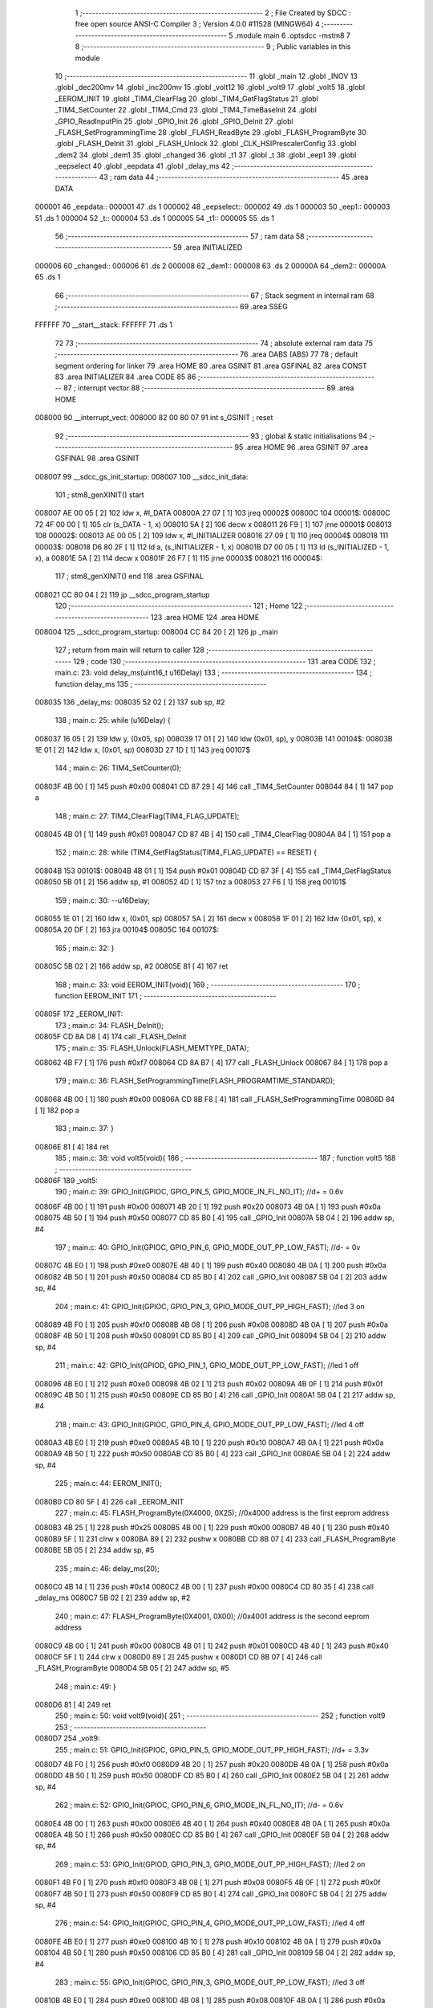                                       1 ;--------------------------------------------------------
                                      2 ; File Created by SDCC : free open source ANSI-C Compiler
                                      3 ; Version 4.0.0 #11528 (MINGW64)
                                      4 ;--------------------------------------------------------
                                      5 	.module main
                                      6 	.optsdcc -mstm8
                                      7 	
                                      8 ;--------------------------------------------------------
                                      9 ; Public variables in this module
                                     10 ;--------------------------------------------------------
                                     11 	.globl _main
                                     12 	.globl _INOV
                                     13 	.globl _dec200mv
                                     14 	.globl _inc200mv
                                     15 	.globl _volt12
                                     16 	.globl _volt9
                                     17 	.globl _volt5
                                     18 	.globl _EEROM_INIT
                                     19 	.globl _TIM4_ClearFlag
                                     20 	.globl _TIM4_GetFlagStatus
                                     21 	.globl _TIM4_SetCounter
                                     22 	.globl _TIM4_Cmd
                                     23 	.globl _TIM4_TimeBaseInit
                                     24 	.globl _GPIO_ReadInputPin
                                     25 	.globl _GPIO_Init
                                     26 	.globl _GPIO_DeInit
                                     27 	.globl _FLASH_SetProgrammingTime
                                     28 	.globl _FLASH_ReadByte
                                     29 	.globl _FLASH_ProgramByte
                                     30 	.globl _FLASH_DeInit
                                     31 	.globl _FLASH_Unlock
                                     32 	.globl _CLK_HSIPrescalerConfig
                                     33 	.globl _dem2
                                     34 	.globl _dem1
                                     35 	.globl _changed
                                     36 	.globl _t1
                                     37 	.globl _t
                                     38 	.globl _eep1
                                     39 	.globl _eepselect
                                     40 	.globl _eepdata
                                     41 	.globl _delay_ms
                                     42 ;--------------------------------------------------------
                                     43 ; ram data
                                     44 ;--------------------------------------------------------
                                     45 	.area DATA
      000001                         46 _eepdata::
      000001                         47 	.ds 1
      000002                         48 _eepselect::
      000002                         49 	.ds 1
      000003                         50 _eep1::
      000003                         51 	.ds 1
      000004                         52 _t::
      000004                         53 	.ds 1
      000005                         54 _t1::
      000005                         55 	.ds 1
                                     56 ;--------------------------------------------------------
                                     57 ; ram data
                                     58 ;--------------------------------------------------------
                                     59 	.area INITIALIZED
      000006                         60 _changed::
      000006                         61 	.ds 2
      000008                         62 _dem1::
      000008                         63 	.ds 2
      00000A                         64 _dem2::
      00000A                         65 	.ds 1
                                     66 ;--------------------------------------------------------
                                     67 ; Stack segment in internal ram 
                                     68 ;--------------------------------------------------------
                                     69 	.area	SSEG
      FFFFFF                         70 __start__stack:
      FFFFFF                         71 	.ds	1
                                     72 
                                     73 ;--------------------------------------------------------
                                     74 ; absolute external ram data
                                     75 ;--------------------------------------------------------
                                     76 	.area DABS (ABS)
                                     77 
                                     78 ; default segment ordering for linker
                                     79 	.area HOME
                                     80 	.area GSINIT
                                     81 	.area GSFINAL
                                     82 	.area CONST
                                     83 	.area INITIALIZER
                                     84 	.area CODE
                                     85 
                                     86 ;--------------------------------------------------------
                                     87 ; interrupt vector 
                                     88 ;--------------------------------------------------------
                                     89 	.area HOME
      008000                         90 __interrupt_vect:
      008000 82 00 80 07             91 	int s_GSINIT ; reset
                                     92 ;--------------------------------------------------------
                                     93 ; global & static initialisations
                                     94 ;--------------------------------------------------------
                                     95 	.area HOME
                                     96 	.area GSINIT
                                     97 	.area GSFINAL
                                     98 	.area GSINIT
      008007                         99 __sdcc_gs_init_startup:
      008007                        100 __sdcc_init_data:
                                    101 ; stm8_genXINIT() start
      008007 AE 00 05         [ 2]  102 	ldw x, #l_DATA
      00800A 27 07            [ 1]  103 	jreq	00002$
      00800C                        104 00001$:
      00800C 72 4F 00 00      [ 1]  105 	clr (s_DATA - 1, x)
      008010 5A               [ 2]  106 	decw x
      008011 26 F9            [ 1]  107 	jrne	00001$
      008013                        108 00002$:
      008013 AE 00 05         [ 2]  109 	ldw	x, #l_INITIALIZER
      008016 27 09            [ 1]  110 	jreq	00004$
      008018                        111 00003$:
      008018 D6 80 2F         [ 1]  112 	ld	a, (s_INITIALIZER - 1, x)
      00801B D7 00 05         [ 1]  113 	ld	(s_INITIALIZED - 1, x), a
      00801E 5A               [ 2]  114 	decw	x
      00801F 26 F7            [ 1]  115 	jrne	00003$
      008021                        116 00004$:
                                    117 ; stm8_genXINIT() end
                                    118 	.area GSFINAL
      008021 CC 80 04         [ 2]  119 	jp	__sdcc_program_startup
                                    120 ;--------------------------------------------------------
                                    121 ; Home
                                    122 ;--------------------------------------------------------
                                    123 	.area HOME
                                    124 	.area HOME
      008004                        125 __sdcc_program_startup:
      008004 CC 84 20         [ 2]  126 	jp	_main
                                    127 ;	return from main will return to caller
                                    128 ;--------------------------------------------------------
                                    129 ; code
                                    130 ;--------------------------------------------------------
                                    131 	.area CODE
                                    132 ;	main.c: 23: void delay_ms(uint16_t u16Delay)
                                    133 ;	-----------------------------------------
                                    134 ;	 function delay_ms
                                    135 ;	-----------------------------------------
      008035                        136 _delay_ms:
      008035 52 02            [ 2]  137 	sub	sp, #2
                                    138 ;	main.c: 25: while (u16Delay) {
      008037 16 05            [ 2]  139 	ldw	y, (0x05, sp)
      008039 17 01            [ 2]  140 	ldw	(0x01, sp), y
      00803B                        141 00104$:
      00803B 1E 01            [ 2]  142 	ldw	x, (0x01, sp)
      00803D 27 1D            [ 1]  143 	jreq	00107$
                                    144 ;	main.c: 26: TIM4_SetCounter(0);
      00803F 4B 00            [ 1]  145 	push	#0x00
      008041 CD 87 29         [ 4]  146 	call	_TIM4_SetCounter
      008044 84               [ 1]  147 	pop	a
                                    148 ;	main.c: 27: TIM4_ClearFlag(TIM4_FLAG_UPDATE);
      008045 4B 01            [ 1]  149 	push	#0x01
      008047 CD 87 4B         [ 4]  150 	call	_TIM4_ClearFlag
      00804A 84               [ 1]  151 	pop	a
                                    152 ;	main.c: 28: while (TIM4_GetFlagStatus(TIM4_FLAG_UPDATE) == RESET) {
      00804B                        153 00101$:
      00804B 4B 01            [ 1]  154 	push	#0x01
      00804D CD 87 3F         [ 4]  155 	call	_TIM4_GetFlagStatus
      008050 5B 01            [ 2]  156 	addw	sp, #1
      008052 4D               [ 1]  157 	tnz	a
      008053 27 F6            [ 1]  158 	jreq	00101$
                                    159 ;	main.c: 30: --u16Delay;
      008055 1E 01            [ 2]  160 	ldw	x, (0x01, sp)
      008057 5A               [ 2]  161 	decw	x
      008058 1F 01            [ 2]  162 	ldw	(0x01, sp), x
      00805A 20 DF            [ 2]  163 	jra	00104$
      00805C                        164 00107$:
                                    165 ;	main.c: 32: }
      00805C 5B 02            [ 2]  166 	addw	sp, #2
      00805E 81               [ 4]  167 	ret
                                    168 ;	main.c: 33: void EEROM_INIT(void){
                                    169 ;	-----------------------------------------
                                    170 ;	 function EEROM_INIT
                                    171 ;	-----------------------------------------
      00805F                        172 _EEROM_INIT:
                                    173 ;	main.c: 34: FLASH_DeInit();
      00805F CD 8A D8         [ 4]  174 	call	_FLASH_DeInit
                                    175 ;	main.c: 35: FLASH_Unlock(FLASH_MEMTYPE_DATA);
      008062 4B F7            [ 1]  176 	push	#0xf7
      008064 CD 8A B7         [ 4]  177 	call	_FLASH_Unlock
      008067 84               [ 1]  178 	pop	a
                                    179 ;	main.c: 36: FLASH_SetProgrammingTime(FLASH_PROGRAMTIME_STANDARD);
      008068 4B 00            [ 1]  180 	push	#0x00
      00806A CD 8B F8         [ 4]  181 	call	_FLASH_SetProgrammingTime
      00806D 84               [ 1]  182 	pop	a
                                    183 ;	main.c: 37: }
      00806E 81               [ 4]  184 	ret
                                    185 ;	main.c: 38: void volt5(void){
                                    186 ;	-----------------------------------------
                                    187 ;	 function volt5
                                    188 ;	-----------------------------------------
      00806F                        189 _volt5:
                                    190 ;	main.c: 39: GPIO_Init(GPIOC, GPIO_PIN_5, GPIO_MODE_IN_FL_NO_IT);	//d+ = 0.6v
      00806F 4B 00            [ 1]  191 	push	#0x00
      008071 4B 20            [ 1]  192 	push	#0x20
      008073 4B 0A            [ 1]  193 	push	#0x0a
      008075 4B 50            [ 1]  194 	push	#0x50
      008077 CD 85 B0         [ 4]  195 	call	_GPIO_Init
      00807A 5B 04            [ 2]  196 	addw	sp, #4
                                    197 ;	main.c: 40: GPIO_Init(GPIOC, GPIO_PIN_6, GPIO_MODE_OUT_PP_LOW_FAST);	//d- = 0v
      00807C 4B E0            [ 1]  198 	push	#0xe0
      00807E 4B 40            [ 1]  199 	push	#0x40
      008080 4B 0A            [ 1]  200 	push	#0x0a
      008082 4B 50            [ 1]  201 	push	#0x50
      008084 CD 85 B0         [ 4]  202 	call	_GPIO_Init
      008087 5B 04            [ 2]  203 	addw	sp, #4
                                    204 ;	main.c: 41: GPIO_Init(GPIOC, GPIO_PIN_3, GPIO_MODE_OUT_PP_HIGH_FAST);	//led 3 on
      008089 4B F0            [ 1]  205 	push	#0xf0
      00808B 4B 08            [ 1]  206 	push	#0x08
      00808D 4B 0A            [ 1]  207 	push	#0x0a
      00808F 4B 50            [ 1]  208 	push	#0x50
      008091 CD 85 B0         [ 4]  209 	call	_GPIO_Init
      008094 5B 04            [ 2]  210 	addw	sp, #4
                                    211 ;	main.c: 42: GPIO_Init(GPIOD, GPIO_PIN_1, GPIO_MODE_OUT_PP_LOW_FAST);	//led 1 off
      008096 4B E0            [ 1]  212 	push	#0xe0
      008098 4B 02            [ 1]  213 	push	#0x02
      00809A 4B 0F            [ 1]  214 	push	#0x0f
      00809C 4B 50            [ 1]  215 	push	#0x50
      00809E CD 85 B0         [ 4]  216 	call	_GPIO_Init
      0080A1 5B 04            [ 2]  217 	addw	sp, #4
                                    218 ;	main.c: 43: GPIO_Init(GPIOC, GPIO_PIN_4, GPIO_MODE_OUT_PP_LOW_FAST);	//led 4 off
      0080A3 4B E0            [ 1]  219 	push	#0xe0
      0080A5 4B 10            [ 1]  220 	push	#0x10
      0080A7 4B 0A            [ 1]  221 	push	#0x0a
      0080A9 4B 50            [ 1]  222 	push	#0x50
      0080AB CD 85 B0         [ 4]  223 	call	_GPIO_Init
      0080AE 5B 04            [ 2]  224 	addw	sp, #4
                                    225 ;	main.c: 44: EEROM_INIT();
      0080B0 CD 80 5F         [ 4]  226 	call	_EEROM_INIT
                                    227 ;	main.c: 45: FLASH_ProgramByte(0X4000, 0X25);		//0x4000 address is the first eeprom address
      0080B3 4B 25            [ 1]  228 	push	#0x25
      0080B5 4B 00            [ 1]  229 	push	#0x00
      0080B7 4B 40            [ 1]  230 	push	#0x40
      0080B9 5F               [ 1]  231 	clrw	x
      0080BA 89               [ 2]  232 	pushw	x
      0080BB CD 8B 07         [ 4]  233 	call	_FLASH_ProgramByte
      0080BE 5B 05            [ 2]  234 	addw	sp, #5
                                    235 ;	main.c: 46: delay_ms(20);
      0080C0 4B 14            [ 1]  236 	push	#0x14
      0080C2 4B 00            [ 1]  237 	push	#0x00
      0080C4 CD 80 35         [ 4]  238 	call	_delay_ms
      0080C7 5B 02            [ 2]  239 	addw	sp, #2
                                    240 ;	main.c: 47: FLASH_ProgramByte(0X4001, 0X00);		//0x4001 address is the second eeprom address
      0080C9 4B 00            [ 1]  241 	push	#0x00
      0080CB 4B 01            [ 1]  242 	push	#0x01
      0080CD 4B 40            [ 1]  243 	push	#0x40
      0080CF 5F               [ 1]  244 	clrw	x
      0080D0 89               [ 2]  245 	pushw	x
      0080D1 CD 8B 07         [ 4]  246 	call	_FLASH_ProgramByte
      0080D4 5B 05            [ 2]  247 	addw	sp, #5
                                    248 ;	main.c: 49: }
      0080D6 81               [ 4]  249 	ret
                                    250 ;	main.c: 50: void volt9(void){
                                    251 ;	-----------------------------------------
                                    252 ;	 function volt9
                                    253 ;	-----------------------------------------
      0080D7                        254 _volt9:
                                    255 ;	main.c: 51: GPIO_Init(GPIOC, GPIO_PIN_5, GPIO_MODE_OUT_PP_HIGH_FAST);	//d+ = 3.3v
      0080D7 4B F0            [ 1]  256 	push	#0xf0
      0080D9 4B 20            [ 1]  257 	push	#0x20
      0080DB 4B 0A            [ 1]  258 	push	#0x0a
      0080DD 4B 50            [ 1]  259 	push	#0x50
      0080DF CD 85 B0         [ 4]  260 	call	_GPIO_Init
      0080E2 5B 04            [ 2]  261 	addw	sp, #4
                                    262 ;	main.c: 52: GPIO_Init(GPIOC, GPIO_PIN_6, GPIO_MODE_IN_FL_NO_IT);	//d- = 0.6v
      0080E4 4B 00            [ 1]  263 	push	#0x00
      0080E6 4B 40            [ 1]  264 	push	#0x40
      0080E8 4B 0A            [ 1]  265 	push	#0x0a
      0080EA 4B 50            [ 1]  266 	push	#0x50
      0080EC CD 85 B0         [ 4]  267 	call	_GPIO_Init
      0080EF 5B 04            [ 2]  268 	addw	sp, #4
                                    269 ;	main.c: 53: GPIO_Init(GPIOD, GPIO_PIN_3, GPIO_MODE_OUT_PP_HIGH_FAST);	//led 2 on
      0080F1 4B F0            [ 1]  270 	push	#0xf0
      0080F3 4B 08            [ 1]  271 	push	#0x08
      0080F5 4B 0F            [ 1]  272 	push	#0x0f
      0080F7 4B 50            [ 1]  273 	push	#0x50
      0080F9 CD 85 B0         [ 4]  274 	call	_GPIO_Init
      0080FC 5B 04            [ 2]  275 	addw	sp, #4
                                    276 ;	main.c: 54: GPIO_Init(GPIOC, GPIO_PIN_4, GPIO_MODE_OUT_PP_LOW_FAST);	//led 4 off
      0080FE 4B E0            [ 1]  277 	push	#0xe0
      008100 4B 10            [ 1]  278 	push	#0x10
      008102 4B 0A            [ 1]  279 	push	#0x0a
      008104 4B 50            [ 1]  280 	push	#0x50
      008106 CD 85 B0         [ 4]  281 	call	_GPIO_Init
      008109 5B 04            [ 2]  282 	addw	sp, #4
                                    283 ;	main.c: 55: GPIO_Init(GPIOC, GPIO_PIN_3, GPIO_MODE_OUT_PP_LOW_FAST);	//led 3 off
      00810B 4B E0            [ 1]  284 	push	#0xe0
      00810D 4B 08            [ 1]  285 	push	#0x08
      00810F 4B 0A            [ 1]  286 	push	#0x0a
      008111 4B 50            [ 1]  287 	push	#0x50
      008113 CD 85 B0         [ 4]  288 	call	_GPIO_Init
      008116 5B 04            [ 2]  289 	addw	sp, #4
                                    290 ;	main.c: 56: EEROM_INIT();
      008118 CD 80 5F         [ 4]  291 	call	_EEROM_INIT
                                    292 ;	main.c: 57: FLASH_ProgramByte(0X4000, 0X45);		//0x4000 address is the first eeprom address
      00811B 4B 45            [ 1]  293 	push	#0x45
      00811D 4B 00            [ 1]  294 	push	#0x00
      00811F 4B 40            [ 1]  295 	push	#0x40
      008121 5F               [ 1]  296 	clrw	x
      008122 89               [ 2]  297 	pushw	x
      008123 CD 8B 07         [ 4]  298 	call	_FLASH_ProgramByte
      008126 5B 05            [ 2]  299 	addw	sp, #5
                                    300 ;	main.c: 58: delay_ms(20);
      008128 4B 14            [ 1]  301 	push	#0x14
      00812A 4B 00            [ 1]  302 	push	#0x00
      00812C CD 80 35         [ 4]  303 	call	_delay_ms
      00812F 5B 02            [ 2]  304 	addw	sp, #2
                                    305 ;	main.c: 59: FLASH_ProgramByte(0X4001, 0X00);		//0x4000 address is the first eeprom address
      008131 4B 00            [ 1]  306 	push	#0x00
      008133 4B 01            [ 1]  307 	push	#0x01
      008135 4B 40            [ 1]  308 	push	#0x40
      008137 5F               [ 1]  309 	clrw	x
      008138 89               [ 2]  310 	pushw	x
      008139 CD 8B 07         [ 4]  311 	call	_FLASH_ProgramByte
      00813C 5B 05            [ 2]  312 	addw	sp, #5
                                    313 ;	main.c: 61: }
      00813E 81               [ 4]  314 	ret
                                    315 ;	main.c: 62: void volt12(void){
                                    316 ;	-----------------------------------------
                                    317 ;	 function volt12
                                    318 ;	-----------------------------------------
      00813F                        319 _volt12:
                                    320 ;	main.c: 63: GPIO_Init(GPIOC, GPIO_PIN_5, GPIO_MODE_IN_FL_NO_IT);	//d+ = 0.6v
      00813F 4B 00            [ 1]  321 	push	#0x00
      008141 4B 20            [ 1]  322 	push	#0x20
      008143 4B 0A            [ 1]  323 	push	#0x0a
      008145 4B 50            [ 1]  324 	push	#0x50
      008147 CD 85 B0         [ 4]  325 	call	_GPIO_Init
      00814A 5B 04            [ 2]  326 	addw	sp, #4
                                    327 ;	main.c: 64: GPIO_Init(GPIOC, GPIO_PIN_6, GPIO_MODE_IN_FL_NO_IT);	//d- = 0.6v
      00814C 4B 00            [ 1]  328 	push	#0x00
      00814E 4B 40            [ 1]  329 	push	#0x40
      008150 4B 0A            [ 1]  330 	push	#0x0a
      008152 4B 50            [ 1]  331 	push	#0x50
      008154 CD 85 B0         [ 4]  332 	call	_GPIO_Init
      008157 5B 04            [ 2]  333 	addw	sp, #4
                                    334 ;	main.c: 65: GPIO_Init(GPIOD, GPIO_PIN_1, GPIO_MODE_OUT_PP_HIGH_FAST);	//led 1 on
      008159 4B F0            [ 1]  335 	push	#0xf0
      00815B 4B 02            [ 1]  336 	push	#0x02
      00815D 4B 0F            [ 1]  337 	push	#0x0f
      00815F 4B 50            [ 1]  338 	push	#0x50
      008161 CD 85 B0         [ 4]  339 	call	_GPIO_Init
      008164 5B 04            [ 2]  340 	addw	sp, #4
                                    341 ;	main.c: 66: GPIO_Init(GPIOD, GPIO_PIN_3, GPIO_MODE_OUT_PP_LOW_FAST);	//led 2 off
      008166 4B E0            [ 1]  342 	push	#0xe0
      008168 4B 08            [ 1]  343 	push	#0x08
      00816A 4B 0F            [ 1]  344 	push	#0x0f
      00816C 4B 50            [ 1]  345 	push	#0x50
      00816E CD 85 B0         [ 4]  346 	call	_GPIO_Init
      008171 5B 04            [ 2]  347 	addw	sp, #4
                                    348 ;	main.c: 67: EEROM_INIT();
      008173 CD 80 5F         [ 4]  349 	call	_EEROM_INIT
                                    350 ;	main.c: 68: FLASH_ProgramByte(0X4000, 0X60);		//0x4000 address is the first eeprom address
      008176 4B 60            [ 1]  351 	push	#0x60
      008178 4B 00            [ 1]  352 	push	#0x00
      00817A 4B 40            [ 1]  353 	push	#0x40
      00817C 5F               [ 1]  354 	clrw	x
      00817D 89               [ 2]  355 	pushw	x
      00817E CD 8B 07         [ 4]  356 	call	_FLASH_ProgramByte
      008181 5B 05            [ 2]  357 	addw	sp, #5
                                    358 ;	main.c: 69: delay_ms(20);
      008183 4B 14            [ 1]  359 	push	#0x14
      008185 4B 00            [ 1]  360 	push	#0x00
      008187 CD 80 35         [ 4]  361 	call	_delay_ms
      00818A 5B 02            [ 2]  362 	addw	sp, #2
                                    363 ;	main.c: 70: FLASH_ProgramByte(0X4001, 0X00);
      00818C 4B 00            [ 1]  364 	push	#0x00
      00818E 4B 01            [ 1]  365 	push	#0x01
      008190 4B 40            [ 1]  366 	push	#0x40
      008192 5F               [ 1]  367 	clrw	x
      008193 89               [ 2]  368 	pushw	x
      008194 CD 8B 07         [ 4]  369 	call	_FLASH_ProgramByte
      008197 5B 05            [ 2]  370 	addw	sp, #5
                                    371 ;	main.c: 71: }
      008199 81               [ 4]  372 	ret
                                    373 ;	main.c: 72: void inc200mv(){        //3.3v to 0.6v -> increase 200mv 
                                    374 ;	-----------------------------------------
                                    375 ;	 function inc200mv
                                    376 ;	-----------------------------------------
      00819A                        377 _inc200mv:
                                    378 ;	main.c: 73: GPIO_Init(GPIOC, GPIO_PIN_5, GPIO_MODE_OUT_PP_HIGH_FAST);	//d+ = 3.3v
      00819A 4B F0            [ 1]  379 	push	#0xf0
      00819C 4B 20            [ 1]  380 	push	#0x20
      00819E 4B 0A            [ 1]  381 	push	#0x0a
      0081A0 4B 50            [ 1]  382 	push	#0x50
      0081A2 CD 85 B0         [ 4]  383 	call	_GPIO_Init
      0081A5 5B 04            [ 2]  384 	addw	sp, #4
                                    385 ;	main.c: 74: delay_ms(20);
      0081A7 4B 14            [ 1]  386 	push	#0x14
      0081A9 4B 00            [ 1]  387 	push	#0x00
      0081AB CD 80 35         [ 4]  388 	call	_delay_ms
      0081AE 5B 02            [ 2]  389 	addw	sp, #2
                                    390 ;	main.c: 75: GPIO_Init(GPIOC, GPIO_PIN_5, GPIO_MODE_IN_FL_NO_IT);	//d+ = 0.6v
      0081B0 4B 00            [ 1]  391 	push	#0x00
      0081B2 4B 20            [ 1]  392 	push	#0x20
      0081B4 4B 0A            [ 1]  393 	push	#0x0a
      0081B6 4B 50            [ 1]  394 	push	#0x50
      0081B8 CD 85 B0         [ 4]  395 	call	_GPIO_Init
      0081BB 5B 04            [ 2]  396 	addw	sp, #4
                                    397 ;	main.c: 76: delay_ms(20);
      0081BD 4B 14            [ 1]  398 	push	#0x14
      0081BF 4B 00            [ 1]  399 	push	#0x00
      0081C1 CD 80 35         [ 4]  400 	call	_delay_ms
      0081C4 5B 02            [ 2]  401 	addw	sp, #2
                                    402 ;	main.c: 77: }
      0081C6 81               [ 4]  403 	ret
                                    404 ;	main.c: 78: void dec200mv(){        //0.6v to 3.3v -> decrease 200mv 
                                    405 ;	-----------------------------------------
                                    406 ;	 function dec200mv
                                    407 ;	-----------------------------------------
      0081C7                        408 _dec200mv:
                                    409 ;	main.c: 79: GPIO_Init(GPIOC, GPIO_PIN_6, GPIO_MODE_IN_FL_NO_IT);	//d- = 0.6v
      0081C7 4B 00            [ 1]  410 	push	#0x00
      0081C9 4B 40            [ 1]  411 	push	#0x40
      0081CB 4B 0A            [ 1]  412 	push	#0x0a
      0081CD 4B 50            [ 1]  413 	push	#0x50
      0081CF CD 85 B0         [ 4]  414 	call	_GPIO_Init
      0081D2 5B 04            [ 2]  415 	addw	sp, #4
                                    416 ;	main.c: 80: delay_ms(20);
      0081D4 4B 14            [ 1]  417 	push	#0x14
      0081D6 4B 00            [ 1]  418 	push	#0x00
      0081D8 CD 80 35         [ 4]  419 	call	_delay_ms
      0081DB 5B 02            [ 2]  420 	addw	sp, #2
                                    421 ;	main.c: 81: GPIO_Init(GPIOC, GPIO_PIN_6, GPIO_MODE_OUT_PP_HIGH_FAST);	//d+ = 3.3v
      0081DD 4B F0            [ 1]  422 	push	#0xf0
      0081DF 4B 40            [ 1]  423 	push	#0x40
      0081E1 4B 0A            [ 1]  424 	push	#0x0a
      0081E3 4B 50            [ 1]  425 	push	#0x50
      0081E5 CD 85 B0         [ 4]  426 	call	_GPIO_Init
      0081E8 5B 04            [ 2]  427 	addw	sp, #4
                                    428 ;	main.c: 82: delay_ms(20);    
      0081EA 4B 14            [ 1]  429 	push	#0x14
      0081EC 4B 00            [ 1]  430 	push	#0x00
      0081EE CD 80 35         [ 4]  431 	call	_delay_ms
      0081F1 5B 02            [ 2]  432 	addw	sp, #2
                                    433 ;	main.c: 83: }
      0081F3 81               [ 4]  434 	ret
                                    435 ;	main.c: 84: void INOV(void){
                                    436 ;	-----------------------------------------
                                    437 ;	 function INOV
                                    438 ;	-----------------------------------------
      0081F4                        439 _INOV:
      0081F4 52 04            [ 2]  440 	sub	sp, #4
                                    441 ;	main.c: 86: GPIO_Init(GPIOC, GPIO_PIN_5, GPIO_MODE_IN_FL_NO_IT);	//d+ = 0.6v
      0081F6 4B 00            [ 1]  442 	push	#0x00
      0081F8 4B 20            [ 1]  443 	push	#0x20
      0081FA 4B 0A            [ 1]  444 	push	#0x0a
      0081FC 4B 50            [ 1]  445 	push	#0x50
      0081FE CD 85 B0         [ 4]  446 	call	_GPIO_Init
      008201 5B 04            [ 2]  447 	addw	sp, #4
                                    448 ;	main.c: 87: GPIO_Init(GPIOC, GPIO_PIN_6, GPIO_MODE_OUT_PP_LOW_FAST);	//d- = 0v
      008203 4B E0            [ 1]  449 	push	#0xe0
      008205 4B 40            [ 1]  450 	push	#0x40
      008207 4B 0A            [ 1]  451 	push	#0x0a
      008209 4B 50            [ 1]  452 	push	#0x50
      00820B CD 85 B0         [ 4]  453 	call	_GPIO_Init
      00820E 5B 04            [ 2]  454 	addw	sp, #4
                                    455 ;	main.c: 89: delay_ms(500);
      008210 4B F4            [ 1]  456 	push	#0xf4
      008212 4B 01            [ 1]  457 	push	#0x01
      008214 CD 80 35         [ 4]  458 	call	_delay_ms
      008217 5B 02            [ 2]  459 	addw	sp, #2
                                    460 ;	main.c: 90: GPIO_Init(GPIOC, GPIO_PIN_5, GPIO_MODE_IN_FL_NO_IT);	//d+ = 0.6v
      008219 4B 00            [ 1]  461 	push	#0x00
      00821B 4B 20            [ 1]  462 	push	#0x20
      00821D 4B 0A            [ 1]  463 	push	#0x0a
      00821F 4B 50            [ 1]  464 	push	#0x50
      008221 CD 85 B0         [ 4]  465 	call	_GPIO_Init
      008224 5B 04            [ 2]  466 	addw	sp, #4
                                    467 ;	main.c: 91: GPIO_Init(GPIOC, GPIO_PIN_6, GPIO_MODE_OUT_PP_HIGH_FAST);	//d- = 3.3v
      008226 4B F0            [ 1]  468 	push	#0xf0
      008228 4B 40            [ 1]  469 	push	#0x40
      00822A 4B 0A            [ 1]  470 	push	#0x0a
      00822C 4B 50            [ 1]  471 	push	#0x50
      00822E CD 85 B0         [ 4]  472 	call	_GPIO_Init
      008231 5B 04            [ 2]  473 	addw	sp, #4
                                    474 ;	main.c: 92: GPIO_Init(GPIOC, GPIO_PIN_4, GPIO_MODE_OUT_PP_HIGH_FAST);	//led 4 on
      008233 4B F0            [ 1]  475 	push	#0xf0
      008235 4B 10            [ 1]  476 	push	#0x10
      008237 4B 0A            [ 1]  477 	push	#0x0a
      008239 4B 50            [ 1]  478 	push	#0x50
      00823B CD 85 B0         [ 4]  479 	call	_GPIO_Init
      00823E 5B 04            [ 2]  480 	addw	sp, #4
                                    481 ;	main.c: 93: GPIO_Init(GPIOC, GPIO_PIN_3, GPIO_MODE_OUT_PP_LOW_FAST);	//led 3 off
      008240 4B E0            [ 1]  482 	push	#0xe0
      008242 4B 08            [ 1]  483 	push	#0x08
      008244 4B 0A            [ 1]  484 	push	#0x0a
      008246 4B 50            [ 1]  485 	push	#0x50
      008248 CD 85 B0         [ 4]  486 	call	_GPIO_Init
      00824B 5B 04            [ 2]  487 	addw	sp, #4
                                    488 ;	main.c: 95: if(changed == 0){           //the first time controller run
      00824D CE 00 06         [ 2]  489 	ldw	x, _changed+0
      008250 27 03            [ 1]  490 	jreq	00215$
      008252 CC 82 FF         [ 2]  491 	jp	00109$
      008255                        492 00215$:
                                    493 ;	main.c: 96: EEROM_INIT();
      008255 CD 80 5F         [ 4]  494 	call	_EEROM_INIT
                                    495 ;	main.c: 97: FLASH_ProgramByte(0X4001, 0X01);		//0x4000 address is the first eeprom address
      008258 4B 01            [ 1]  496 	push	#0x01
      00825A 4B 01            [ 1]  497 	push	#0x01
      00825C 4B 40            [ 1]  498 	push	#0x40
      00825E 5F               [ 1]  499 	clrw	x
      00825F 89               [ 2]  500 	pushw	x
      008260 CD 8B 07         [ 4]  501 	call	_FLASH_ProgramByte
      008263 5B 05            [ 2]  502 	addw	sp, #5
                                    503 ;	main.c: 98: delay_ms(20);   //delay20ms
      008265 4B 14            [ 1]  504 	push	#0x14
      008267 4B 00            [ 1]  505 	push	#0x00
      008269 CD 80 35         [ 4]  506 	call	_delay_ms
      00826C 5B 02            [ 2]  507 	addw	sp, #2
                                    508 ;	main.c: 99: FLASH_ProgramByte(0X4000, 0X25);		//0x4000 address is the first eeprom address
      00826E 4B 25            [ 1]  509 	push	#0x25
      008270 4B 00            [ 1]  510 	push	#0x00
      008272 4B 40            [ 1]  511 	push	#0x40
      008274 5F               [ 1]  512 	clrw	x
      008275 89               [ 2]  513 	pushw	x
      008276 CD 8B 07         [ 4]  514 	call	_FLASH_ProgramByte
      008279 5B 05            [ 2]  515 	addw	sp, #5
                                    516 ;	main.c: 100: delay_ms(500);   //delay 0.5s button delay
      00827B 4B F4            [ 1]  517 	push	#0xf4
      00827D 4B 01            [ 1]  518 	push	#0x01
      00827F CD 80 35         [ 4]  519 	call	_delay_ms
      008282 5B 02            [ 2]  520 	addw	sp, #2
                                    521 ;	main.c: 101: while(GPIO_ReadInputPin(GPIOD,GPIO_PIN_4)!=0){          // out loop if RA2 = 0 (press mode button)
      008284                        522 00105$:
      008284 4B 10            [ 1]  523 	push	#0x10
      008286 4B 0F            [ 1]  524 	push	#0x0f
      008288 4B 50            [ 1]  525 	push	#0x50
      00828A CD 86 50         [ 4]  526 	call	_GPIO_ReadInputPin
      00828D 5B 03            [ 2]  527 	addw	sp, #3
      00828F 4D               [ 1]  528 	tnz	a
      008290 27 6A            [ 1]  529 	jreq	00107$
                                    530 ;	main.c: 102: if(GPIO_ReadInputPin(GPIOD,GPIO_PIN_5)==0){         // increase 0,2V if we press button 2
      008292 4B 20            [ 1]  531 	push	#0x20
      008294 4B 0F            [ 1]  532 	push	#0x0f
      008296 4B 50            [ 1]  533 	push	#0x50
      008298 CD 86 50         [ 4]  534 	call	_GPIO_ReadInputPin
      00829B 5B 03            [ 2]  535 	addw	sp, #3
      00829D 4D               [ 1]  536 	tnz	a
      00829E 26 26            [ 1]  537 	jrne	00102$
                                    538 ;	main.c: 103: inc200mv();
      0082A0 CD 81 9A         [ 4]  539 	call	_inc200mv
                                    540 ;	main.c: 104: dem2 ++;                           
      0082A3 72 5C 00 0A      [ 1]  541 	inc	_dem2+0
                                    542 ;	main.c: 105: t = 0x25 + dem2;                
      0082A7 C6 00 0A         [ 1]  543 	ld	a, _dem2+0
      0082AA AB 25            [ 1]  544 	add	a, #0x25
      0082AC C7 00 04         [ 1]  545 	ld	_t+0, a
                                    546 ;	main.c: 106: FLASH_ProgramByte(0X4000, t);		//0x4000 address is the first eeprom address
      0082AF 3B 00 04         [ 1]  547 	push	_t+0
      0082B2 4B 00            [ 1]  548 	push	#0x00
      0082B4 4B 40            [ 1]  549 	push	#0x40
      0082B6 5F               [ 1]  550 	clrw	x
      0082B7 89               [ 2]  551 	pushw	x
      0082B8 CD 8B 07         [ 4]  552 	call	_FLASH_ProgramByte
      0082BB 5B 05            [ 2]  553 	addw	sp, #5
                                    554 ;	main.c: 107: delay_ms(500);   //delay 0.5s         //button delay
      0082BD 4B F4            [ 1]  555 	push	#0xf4
      0082BF 4B 01            [ 1]  556 	push	#0x01
      0082C1 CD 80 35         [ 4]  557 	call	_delay_ms
      0082C4 5B 02            [ 2]  558 	addw	sp, #2
      0082C6                        559 00102$:
                                    560 ;	main.c: 109: if(GPIO_ReadInputPin(GPIOD,GPIO_PIN_6)==0){         // decrease 0,2V if we press button 3
      0082C6 4B 40            [ 1]  561 	push	#0x40
      0082C8 4B 0F            [ 1]  562 	push	#0x0f
      0082CA 4B 50            [ 1]  563 	push	#0x50
      0082CC CD 86 50         [ 4]  564 	call	_GPIO_ReadInputPin
      0082CF 5B 03            [ 2]  565 	addw	sp, #3
      0082D1 4D               [ 1]  566 	tnz	a
      0082D2 26 B0            [ 1]  567 	jrne	00105$
                                    568 ;	main.c: 110: dec200mv();
      0082D4 CD 81 C7         [ 4]  569 	call	_dec200mv
                                    570 ;	main.c: 111: dem2 --;                            
      0082D7 72 5A 00 0A      [ 1]  571 	dec	_dem2+0
                                    572 ;	main.c: 112: t1 = 0x25 + dem2;
      0082DB C6 00 0A         [ 1]  573 	ld	a, _dem2+0
      0082DE AB 25            [ 1]  574 	add	a, #0x25
      0082E0 C7 00 05         [ 1]  575 	ld	_t1+0, a
                                    576 ;	main.c: 113: FLASH_ProgramByte(0X4000, t1);		//0x4000 address is the first eeprom address
      0082E3 3B 00 05         [ 1]  577 	push	_t1+0
      0082E6 4B 00            [ 1]  578 	push	#0x00
      0082E8 4B 40            [ 1]  579 	push	#0x40
      0082EA 5F               [ 1]  580 	clrw	x
      0082EB 89               [ 2]  581 	pushw	x
      0082EC CD 8B 07         [ 4]  582 	call	_FLASH_ProgramByte
      0082EF 5B 05            [ 2]  583 	addw	sp, #5
                                    584 ;	main.c: 114: delay_ms(500);   //delay 0.5s         //button delay
      0082F1 4B F4            [ 1]  585 	push	#0xf4
      0082F3 4B 01            [ 1]  586 	push	#0x01
      0082F5 CD 80 35         [ 4]  587 	call	_delay_ms
      0082F8 5B 02            [ 2]  588 	addw	sp, #2
      0082FA 20 88            [ 2]  589 	jra	00105$
      0082FC                        590 00107$:
                                    591 ;	main.c: 117: volt5();
      0082FC CD 80 6F         [ 4]  592 	call	_volt5
      0082FF                        593 00109$:
                                    594 ;	main.c: 119: if(changed == 1){
      0082FF CE 00 06         [ 2]  595 	ldw	x, _changed+0
      008302 5A               [ 2]  596 	decw	x
      008303 27 03            [ 1]  597 	jreq	00221$
      008305 CC 84 1D         [ 2]  598 	jp	00131$
      008308                        599 00221$:
                                    600 ;	main.c: 124: EEROM_INIT();
      008308 CD 80 5F         [ 4]  601 	call	_EEROM_INIT
                                    602 ;	main.c: 125: FLASH_ProgramByte(0X4001, 0X01);		//0x4000 address is the first eeprom address
      00830B 4B 01            [ 1]  603 	push	#0x01
      00830D 4B 01            [ 1]  604 	push	#0x01
      00830F 4B 40            [ 1]  605 	push	#0x40
      008311 5F               [ 1]  606 	clrw	x
      008312 89               [ 2]  607 	pushw	x
      008313 CD 8B 07         [ 4]  608 	call	_FLASH_ProgramByte
      008316 5B 05            [ 2]  609 	addw	sp, #5
                                    610 ;	main.c: 126: delay_ms(20);   //delay20ms    
      008318 4B 14            [ 1]  611 	push	#0x14
      00831A 4B 00            [ 1]  612 	push	#0x00
      00831C CD 80 35         [ 4]  613 	call	_delay_ms
      00831F 5B 02            [ 2]  614 	addw	sp, #2
                                    615 ;	main.c: 127: eep1 = FLASH_ReadByte(0x4000);    		
      008321 4B 00            [ 1]  616 	push	#0x00
      008323 4B 40            [ 1]  617 	push	#0x40
      008325 5F               [ 1]  618 	clrw	x
      008326 89               [ 2]  619 	pushw	x
      008327 CD 8B 0D         [ 4]  620 	call	_FLASH_ReadByte
      00832A 5B 04            [ 2]  621 	addw	sp, #4
                                    622 ;	main.c: 128: if(eep1 >= 0x25){    //if we increase voltage
      00832C C7 00 03         [ 1]  623 	ld	_eep1+0, a
      00832F A1 25            [ 1]  624 	cp	a, #0x25
      008331 25 2A            [ 1]  625 	jrc	00112$
                                    626 ;	main.c: 130: for(int i = 0x00; i<= eep1-0x25 ;i++){
      008333 5F               [ 1]  627 	clrw	x
      008334 1F 03            [ 2]  628 	ldw	(0x03, sp), x
      008336                        629 00126$:
      008336 C6 00 03         [ 1]  630 	ld	a, _eep1+0
      008339 5F               [ 1]  631 	clrw	x
      00833A 97               [ 1]  632 	ld	xl, a
      00833B 1D 00 25         [ 2]  633 	subw	x, #0x0025
      00833E 13 03            [ 2]  634 	cpw	x, (0x03, sp)
      008340 2F 13            [ 1]  635 	jrslt	00110$
                                    636 ;	main.c: 131: inc200mv();				
      008342 CD 81 9A         [ 4]  637 	call	_inc200mv
                                    638 ;	main.c: 132: delay_ms(500);   //delay 20ms
      008345 4B F4            [ 1]  639 	push	#0xf4
      008347 4B 01            [ 1]  640 	push	#0x01
      008349 CD 80 35         [ 4]  641 	call	_delay_ms
      00834C 5B 02            [ 2]  642 	addw	sp, #2
                                    643 ;	main.c: 130: for(int i = 0x00; i<= eep1-0x25 ;i++){
      00834E 1E 03            [ 2]  644 	ldw	x, (0x03, sp)
      008350 5C               [ 1]  645 	incw	x
      008351 1F 03            [ 2]  646 	ldw	(0x03, sp), x
      008353 20 E1            [ 2]  647 	jra	00126$
      008355                        648 00110$:
                                    649 ;	main.c: 134: dem2 = eep1 -0x25;
      008355 C6 00 03         [ 1]  650 	ld	a, _eep1+0
      008358 A0 25            [ 1]  651 	sub	a, #0x25
      00835A C7 00 0A         [ 1]  652 	ld	_dem2+0, a
      00835D                        653 00112$:
                                    654 ;	main.c: 136: if(eep1 < 0x25){    //if we decrease voltage
      00835D C6 00 03         [ 1]  655 	ld	a, _eep1+0
      008360 A1 25            [ 1]  656 	cp	a, #0x25
      008362 24 33            [ 1]  657 	jrnc	00115$
                                    658 ;	main.c: 137: for(int i = 0x00; i <= 0x25 - eep1; i++){
      008364 5F               [ 1]  659 	clrw	x
      008365 1F 03            [ 2]  660 	ldw	(0x03, sp), x
      008367                        661 00129$:
      008367 C6 00 03         [ 1]  662 	ld	a, _eep1+0
      00836A 6B 02            [ 1]  663 	ld	(0x02, sp), a
      00836C 0F 01            [ 1]  664 	clr	(0x01, sp)
      00836E AE 00 25         [ 2]  665 	ldw	x, #0x0025
      008371 72 F0 01         [ 2]  666 	subw	x, (0x01, sp)
      008374 13 03            [ 2]  667 	cpw	x, (0x03, sp)
      008376 2F 13            [ 1]  668 	jrslt	00113$
                                    669 ;	main.c: 138: dec200mv();
      008378 CD 81 C7         [ 4]  670 	call	_dec200mv
                                    671 ;	main.c: 139: delay_ms(500);   //delay 20ms
      00837B 4B F4            [ 1]  672 	push	#0xf4
      00837D 4B 01            [ 1]  673 	push	#0x01
      00837F CD 80 35         [ 4]  674 	call	_delay_ms
      008382 5B 02            [ 2]  675 	addw	sp, #2
                                    676 ;	main.c: 137: for(int i = 0x00; i <= 0x25 - eep1; i++){
      008384 1E 03            [ 2]  677 	ldw	x, (0x03, sp)
      008386 5C               [ 1]  678 	incw	x
      008387 1F 03            [ 2]  679 	ldw	(0x03, sp), x
      008389 20 DC            [ 2]  680 	jra	00129$
      00838B                        681 00113$:
                                    682 ;	main.c: 141: dem2 = 0x25 - eep1;
      00838B C6 00 03         [ 1]  683 	ld	a, _eep1+0
      00838E 6B 04            [ 1]  684 	ld	(0x04, sp), a
      008390 A6 25            [ 1]  685 	ld	a, #0x25
      008392 10 04            [ 1]  686 	sub	a, (0x04, sp)
      008394 C7 00 0A         [ 1]  687 	ld	_dem2+0, a
      008397                        688 00115$:
                                    689 ;	main.c: 143: delay_ms(500);   //delay 0.5s button delay
      008397 4B F4            [ 1]  690 	push	#0xf4
      008399 4B 01            [ 1]  691 	push	#0x01
      00839B CD 80 35         [ 4]  692 	call	_delay_ms
      00839E 5B 02            [ 2]  693 	addw	sp, #2
                                    694 ;	main.c: 144: while(GPIO_ReadInputPin(GPIOD,GPIO_PIN_4)!=0){          // out loop if RA2 = 0 (press mode button)
      0083A0                        695 00120$:
      0083A0 4B 10            [ 1]  696 	push	#0x10
      0083A2 4B 0F            [ 1]  697 	push	#0x0f
      0083A4 4B 50            [ 1]  698 	push	#0x50
      0083A6 CD 86 50         [ 4]  699 	call	_GPIO_ReadInputPin
      0083A9 5B 03            [ 2]  700 	addw	sp, #3
      0083AB 4D               [ 1]  701 	tnz	a
      0083AC 27 6A            [ 1]  702 	jreq	00122$
                                    703 ;	main.c: 145: if(GPIO_ReadInputPin(GPIOD,GPIO_PIN_5)==0){         // increase 0,2V if we press button 2
      0083AE 4B 20            [ 1]  704 	push	#0x20
      0083B0 4B 0F            [ 1]  705 	push	#0x0f
      0083B2 4B 50            [ 1]  706 	push	#0x50
      0083B4 CD 86 50         [ 4]  707 	call	_GPIO_ReadInputPin
      0083B7 5B 03            [ 2]  708 	addw	sp, #3
      0083B9 4D               [ 1]  709 	tnz	a
      0083BA 26 26            [ 1]  710 	jrne	00117$
                                    711 ;	main.c: 146: inc200mv();
      0083BC CD 81 9A         [ 4]  712 	call	_inc200mv
                                    713 ;	main.c: 147: dem2 ++;                           
      0083BF 72 5C 00 0A      [ 1]  714 	inc	_dem2+0
                                    715 ;	main.c: 148: t = 0x25 + dem2;                
      0083C3 C6 00 0A         [ 1]  716 	ld	a, _dem2+0
      0083C6 AB 25            [ 1]  717 	add	a, #0x25
      0083C8 C7 00 04         [ 1]  718 	ld	_t+0, a
                                    719 ;	main.c: 149: FLASH_ProgramByte(0X4000, t);		//0x4000 address is the first eeprom address
      0083CB 3B 00 04         [ 1]  720 	push	_t+0
      0083CE 4B 00            [ 1]  721 	push	#0x00
      0083D0 4B 40            [ 1]  722 	push	#0x40
      0083D2 5F               [ 1]  723 	clrw	x
      0083D3 89               [ 2]  724 	pushw	x
      0083D4 CD 8B 07         [ 4]  725 	call	_FLASH_ProgramByte
      0083D7 5B 05            [ 2]  726 	addw	sp, #5
                                    727 ;	main.c: 150: delay_ms(500);   //delay 0.5s         //button delay
      0083D9 4B F4            [ 1]  728 	push	#0xf4
      0083DB 4B 01            [ 1]  729 	push	#0x01
      0083DD CD 80 35         [ 4]  730 	call	_delay_ms
      0083E0 5B 02            [ 2]  731 	addw	sp, #2
      0083E2                        732 00117$:
                                    733 ;	main.c: 152: if(GPIO_ReadInputPin(GPIOD,GPIO_PIN_6)==0){         // decrease 0,2V if we press button 3
      0083E2 4B 40            [ 1]  734 	push	#0x40
      0083E4 4B 0F            [ 1]  735 	push	#0x0f
      0083E6 4B 50            [ 1]  736 	push	#0x50
      0083E8 CD 86 50         [ 4]  737 	call	_GPIO_ReadInputPin
      0083EB 5B 03            [ 2]  738 	addw	sp, #3
      0083ED 4D               [ 1]  739 	tnz	a
      0083EE 26 B0            [ 1]  740 	jrne	00120$
                                    741 ;	main.c: 153: dec200mv();
      0083F0 CD 81 C7         [ 4]  742 	call	_dec200mv
                                    743 ;	main.c: 154: dem2 --;                            
      0083F3 72 5A 00 0A      [ 1]  744 	dec	_dem2+0
                                    745 ;	main.c: 155: t1 = 0x25 + dem2;
      0083F7 C6 00 0A         [ 1]  746 	ld	a, _dem2+0
      0083FA AB 25            [ 1]  747 	add	a, #0x25
      0083FC C7 00 05         [ 1]  748 	ld	_t1+0, a
                                    749 ;	main.c: 156: FLASH_ProgramByte(0X4000, t1);		//0x4000 address is the first eeprom address
      0083FF 3B 00 05         [ 1]  750 	push	_t1+0
      008402 4B 00            [ 1]  751 	push	#0x00
      008404 4B 40            [ 1]  752 	push	#0x40
      008406 5F               [ 1]  753 	clrw	x
      008407 89               [ 2]  754 	pushw	x
      008408 CD 8B 07         [ 4]  755 	call	_FLASH_ProgramByte
      00840B 5B 05            [ 2]  756 	addw	sp, #5
                                    757 ;	main.c: 157: delay_ms(500);   //delay 0.5s         //button delay
      00840D 4B F4            [ 1]  758 	push	#0xf4
      00840F 4B 01            [ 1]  759 	push	#0x01
      008411 CD 80 35         [ 4]  760 	call	_delay_ms
      008414 5B 02            [ 2]  761 	addw	sp, #2
      008416 20 88            [ 2]  762 	jra	00120$
      008418                        763 00122$:
                                    764 ;	main.c: 160: volt5();       
      008418 5B 04            [ 2]  765 	addw	sp, #4
      00841A CC 80 6F         [ 2]  766 	jp	_volt5
      00841D                        767 00131$:
                                    768 ;	main.c: 163: }
      00841D 5B 04            [ 2]  769 	addw	sp, #4
      00841F 81               [ 4]  770 	ret
                                    771 ;	main.c: 164: void main(void)
                                    772 ;	-----------------------------------------
                                    773 ;	 function main
                                    774 ;	-----------------------------------------
      008420                        775 _main:
                                    776 ;	main.c: 166: CLK_HSIPrescalerConfig(CLK_PRESCALER_HSIDIV1);
      008420 4B 00            [ 1]  777 	push	#0x00
      008422 CD 89 25         [ 4]  778 	call	_CLK_HSIPrescalerConfig
      008425 84               [ 1]  779 	pop	a
                                    780 ;	main.c: 167: TIM4_TimeBaseInit(TIM4_PRESCALER_128, 125 - 1);
      008426 4B 7C            [ 1]  781 	push	#0x7c
      008428 4B 07            [ 1]  782 	push	#0x07
      00842A CD 86 8C         [ 4]  783 	call	_TIM4_TimeBaseInit
      00842D 5B 02            [ 2]  784 	addw	sp, #2
                                    785 ;	main.c: 168: TIM4_Cmd(ENABLE);
      00842F 4B 01            [ 1]  786 	push	#0x01
      008431 CD 86 99         [ 4]  787 	call	_TIM4_Cmd
      008434 84               [ 1]  788 	pop	a
                                    789 ;	main.c: 169: GPIO_DeInit(GPIOD);
      008435 4B 0F            [ 1]  790 	push	#0x0f
      008437 4B 50            [ 1]  791 	push	#0x50
      008439 CD 85 A1         [ 4]  792 	call	_GPIO_DeInit
      00843C 5B 02            [ 2]  793 	addw	sp, #2
                                    794 ;	main.c: 170: GPIO_DeInit(GPIOC);
      00843E 4B 0A            [ 1]  795 	push	#0x0a
      008440 4B 50            [ 1]  796 	push	#0x50
      008442 CD 85 A1         [ 4]  797 	call	_GPIO_DeInit
      008445 5B 02            [ 2]  798 	addw	sp, #2
                                    799 ;	main.c: 171: GPIO_Init(GPIOC, GPIO_PIN_5, GPIO_MODE_IN_FL_NO_IT);		//d+ floating	
      008447 4B 00            [ 1]  800 	push	#0x00
      008449 4B 20            [ 1]  801 	push	#0x20
      00844B 4B 0A            [ 1]  802 	push	#0x0a
      00844D 4B 50            [ 1]  803 	push	#0x50
      00844F CD 85 B0         [ 4]  804 	call	_GPIO_Init
      008452 5B 04            [ 2]  805 	addw	sp, #4
                                    806 ;	main.c: 172: GPIO_Init(GPIOD, GPIO_PIN_4, GPIO_MODE_IN_PU_NO_IT);		//button 1
      008454 4B 40            [ 1]  807 	push	#0x40
      008456 4B 10            [ 1]  808 	push	#0x10
      008458 4B 0F            [ 1]  809 	push	#0x0f
      00845A 4B 50            [ 1]  810 	push	#0x50
      00845C CD 85 B0         [ 4]  811 	call	_GPIO_Init
      00845F 5B 04            [ 2]  812 	addw	sp, #4
                                    813 ;	main.c: 173: GPIO_Init(GPIOD, GPIO_PIN_5, GPIO_MODE_IN_PU_NO_IT);		//button 2
      008461 4B 40            [ 1]  814 	push	#0x40
      008463 4B 20            [ 1]  815 	push	#0x20
      008465 4B 0F            [ 1]  816 	push	#0x0f
      008467 4B 50            [ 1]  817 	push	#0x50
      008469 CD 85 B0         [ 4]  818 	call	_GPIO_Init
      00846C 5B 04            [ 2]  819 	addw	sp, #4
                                    820 ;	main.c: 174: GPIO_Init(GPIOD, GPIO_PIN_6, GPIO_MODE_IN_PU_NO_IT);		//button 3
      00846E 4B 40            [ 1]  821 	push	#0x40
      008470 4B 40            [ 1]  822 	push	#0x40
      008472 4B 0F            [ 1]  823 	push	#0x0f
      008474 4B 50            [ 1]  824 	push	#0x50
      008476 CD 85 B0         [ 4]  825 	call	_GPIO_Init
      008479 5B 04            [ 2]  826 	addw	sp, #4
                                    827 ;	main.c: 176: GPIO_Init(GPIOC, GPIO_PIN_6, GPIO_MODE_OUT_PP_LOW_FAST);	//d- low
      00847B 4B E0            [ 1]  828 	push	#0xe0
      00847D 4B 40            [ 1]  829 	push	#0x40
      00847F 4B 0A            [ 1]  830 	push	#0x0a
      008481 4B 50            [ 1]  831 	push	#0x50
      008483 CD 85 B0         [ 4]  832 	call	_GPIO_Init
      008486 5B 04            [ 2]  833 	addw	sp, #4
                                    834 ;	main.c: 177: delay_ms(20);
      008488 4B 14            [ 1]  835 	push	#0x14
      00848A 4B 00            [ 1]  836 	push	#0x00
      00848C CD 80 35         [ 4]  837 	call	_delay_ms
      00848F 5B 02            [ 2]  838 	addw	sp, #2
                                    839 ;	main.c: 178: GPIO_Init(GPIOC, GPIO_PIN_6, GPIO_MODE_IN_FL_NO_IT);		//d- floating
      008491 4B 00            [ 1]  840 	push	#0x00
      008493 4B 40            [ 1]  841 	push	#0x40
      008495 4B 0A            [ 1]  842 	push	#0x0a
      008497 4B 50            [ 1]  843 	push	#0x50
      008499 CD 85 B0         [ 4]  844 	call	_GPIO_Init
      00849C 5B 04            [ 2]  845 	addw	sp, #4
                                    846 ;	main.c: 179: delay_ms(1500);	
      00849E 4B DC            [ 1]  847 	push	#0xdc
      0084A0 4B 05            [ 1]  848 	push	#0x05
      0084A2 CD 80 35         [ 4]  849 	call	_delay_ms
      0084A5 5B 02            [ 2]  850 	addw	sp, #2
                                    851 ;	main.c: 180: GPIO_Init(GPIOC, GPIO_PIN_6, GPIO_MODE_OUT_PP_LOW_FAST);	//d- low
      0084A7 4B E0            [ 1]  852 	push	#0xe0
      0084A9 4B 40            [ 1]  853 	push	#0x40
      0084AB 4B 0A            [ 1]  854 	push	#0x0a
      0084AD 4B 50            [ 1]  855 	push	#0x50
      0084AF CD 85 B0         [ 4]  856 	call	_GPIO_Init
      0084B2 5B 04            [ 2]  857 	addw	sp, #4
                                    858 ;	main.c: 181: delay_ms(200);
      0084B4 4B C8            [ 1]  859 	push	#0xc8
      0084B6 4B 00            [ 1]  860 	push	#0x00
      0084B8 CD 80 35         [ 4]  861 	call	_delay_ms
      0084BB 5B 02            [ 2]  862 	addw	sp, #2
                                    863 ;	main.c: 185: EEROM_INIT();
      0084BD CD 80 5F         [ 4]  864 	call	_EEROM_INIT
                                    865 ;	main.c: 186: eepdata = FLASH_ReadByte(0x4000);		//read eeprom at 0x4000 address
      0084C0 4B 00            [ 1]  866 	push	#0x00
      0084C2 4B 40            [ 1]  867 	push	#0x40
      0084C4 5F               [ 1]  868 	clrw	x
      0084C5 89               [ 2]  869 	pushw	x
      0084C6 CD 8B 0D         [ 4]  870 	call	_FLASH_ReadByte
      0084C9 5B 04            [ 2]  871 	addw	sp, #4
      0084CB C7 00 01         [ 1]  872 	ld	_eepdata+0, a
                                    873 ;	main.c: 187: delay_ms(20);
      0084CE 4B 14            [ 1]  874 	push	#0x14
      0084D0 4B 00            [ 1]  875 	push	#0x00
      0084D2 CD 80 35         [ 4]  876 	call	_delay_ms
      0084D5 5B 02            [ 2]  877 	addw	sp, #2
                                    878 ;	main.c: 188: eepselect = FLASH_ReadByte(0x4001);		//read eeprom at 0x4001 address
      0084D7 4B 01            [ 1]  879 	push	#0x01
      0084D9 4B 40            [ 1]  880 	push	#0x40
      0084DB 5F               [ 1]  881 	clrw	x
      0084DC 89               [ 2]  882 	pushw	x
      0084DD CD 8B 0D         [ 4]  883 	call	_FLASH_ReadByte
      0084E0 5B 04            [ 2]  884 	addw	sp, #4
      0084E2 C7 00 02         [ 1]  885 	ld	_eepselect+0, a
                                    886 ;	main.c: 190: if(eepdata == 0x60){                            //go to 12 volts from the second time run
      0084E5 C6 00 01         [ 1]  887 	ld	a, _eepdata+0
      0084E8 A1 60            [ 1]  888 	cp	a, #0x60
      0084EA 26 06            [ 1]  889 	jrne	00102$
                                    890 ;	main.c: 191: dem1 = 3;
      0084EC AE 00 03         [ 2]  891 	ldw	x, #0x0003
      0084EF CF 00 08         [ 2]  892 	ldw	_dem1+0, x
      0084F2                        893 00102$:
                                    894 ;	main.c: 193: if(eepdata == 0x25 && eepselect == 0x00 ){      //go to 5 volts from the second time run
      0084F2 C6 00 01         [ 1]  895 	ld	a, _eepdata+0
      0084F5 A0 25            [ 1]  896 	sub	a, #0x25
      0084F7 26 05            [ 1]  897 	jrne	00206$
      0084F9 4C               [ 1]  898 	inc	a
      0084FA 90 97            [ 1]  899 	ld	yl, a
      0084FC 20 03            [ 2]  900 	jra	00207$
      0084FE                        901 00206$:
      0084FE 4F               [ 1]  902 	clr	a
      0084FF 90 97            [ 1]  903 	ld	yl, a
      008501                        904 00207$:
      008501 90 9F            [ 1]  905 	ld	a, yl
      008503 4D               [ 1]  906 	tnz	a
      008504 27 0A            [ 1]  907 	jreq	00104$
      008506 72 5D 00 02      [ 1]  908 	tnz	_eepselect+0
      00850A 26 04            [ 1]  909 	jrne	00104$
                                    910 ;	main.c: 194: dem1 = 0;
      00850C 5F               [ 1]  911 	clrw	x
      00850D CF 00 08         [ 2]  912 	ldw	_dem1+0, x
      008510                        913 00104$:
                                    914 ;	main.c: 196: if(eepdata == 0x45){                            //go to 9 volts from the second time run
      008510 C6 00 01         [ 1]  915 	ld	a, _eepdata+0
      008513 A1 45            [ 1]  916 	cp	a, #0x45
      008515 26 06            [ 1]  917 	jrne	00107$
                                    918 ;	main.c: 197: dem1 = 2;
      008517 AE 00 02         [ 2]  919 	ldw	x, #0x0002
      00851A CF 00 08         [ 2]  920 	ldw	_dem1+0, x
      00851D                        921 00107$:
                                    922 ;	main.c: 199: if(eepdata == 0x25 && eepselect == 0x01){       //go to INOV mode then go to changed = 0
      00851D C6 00 02         [ 1]  923 	ld	a, _eepselect+0
      008520 4A               [ 1]  924 	dec	a
      008521 26 03            [ 1]  925 	jrne	00214$
      008523 A6 01            [ 1]  926 	ld	a, #0x01
      008525 21                     927 	.byte 0x21
      008526                        928 00214$:
      008526 4F               [ 1]  929 	clr	a
      008527                        930 00215$:
      008527 61               [ 1]  931 	exg	a, yl
      008528 4D               [ 1]  932 	tnz	a
      008529 61               [ 1]  933 	exg	a, yl
      00852A 27 0D            [ 1]  934 	jreq	00109$
      00852C 4D               [ 1]  935 	tnz	a
      00852D 27 0A            [ 1]  936 	jreq	00109$
                                    937 ;	main.c: 200: dem1 = 1;
      00852F AE 00 01         [ 2]  938 	ldw	x, #0x0001
      008532 CF 00 08         [ 2]  939 	ldw	_dem1+0, x
                                    940 ;	main.c: 201: changed = 0;
      008535 5F               [ 1]  941 	clrw	x
      008536 CF 00 06         [ 2]  942 	ldw	_changed+0, x
      008539                        943 00109$:
                                    944 ;	main.c: 203: if(eepdata != 0x25 && eepselect == 0x01){       //go to INOV mode then go to changed = 1
      008539 61               [ 1]  945 	exg	a, yl
      00853A 4D               [ 1]  946 	tnz	a
      00853B 61               [ 1]  947 	exg	a, yl
      00853C 26 0F            [ 1]  948 	jrne	00123$
      00853E 4D               [ 1]  949 	tnz	a
      00853F 27 0C            [ 1]  950 	jreq	00123$
                                    951 ;	main.c: 204: dem1 = 1;
      008541 AE 00 01         [ 2]  952 	ldw	x, #0x0001
      008544 CF 00 08         [ 2]  953 	ldw	_dem1+0, x
                                    954 ;	main.c: 205: changed = 1;            //when we impact increase or decrease button, go to changed = 1
      008547 AE 00 01         [ 2]  955 	ldw	x, #0x0001
      00854A CF 00 06         [ 2]  956 	ldw	_changed+0, x
                                    957 ;	main.c: 207: while(1) {
      00854D                        958 00123$:
                                    959 ;	main.c: 208: dem1++;
      00854D CE 00 08         [ 2]  960 	ldw	x, _dem1+0
      008550 5C               [ 1]  961 	incw	x
                                    962 ;	main.c: 209: switch(dem1){
      008551 CF 00 08         [ 2]  963 	ldw	_dem1+0, x
      008554 5A               [ 2]  964 	decw	x
      008555 27 1A            [ 1]  965 	jreq	00114$
      008557 CE 00 08         [ 2]  966 	ldw	x, _dem1+0
      00855A A3 00 02         [ 2]  967 	cpw	x, #0x0002
      00855D 27 17            [ 1]  968 	jreq	00115$
      00855F CE 00 08         [ 2]  969 	ldw	x, _dem1+0
      008562 A3 00 03         [ 2]  970 	cpw	x, #0x0003
      008565 27 14            [ 1]  971 	jreq	00116$
      008567 CE 00 08         [ 2]  972 	ldw	x, _dem1+0
      00856A A3 00 04         [ 2]  973 	cpw	x, #0x0004
      00856D 27 11            [ 1]  974 	jreq	00117$
      00856F 20 16            [ 2]  975 	jra	00118$
                                    976 ;	main.c: 210: case 1: volt5(); break;
      008571                        977 00114$:
      008571 CD 80 6F         [ 4]  978 	call	_volt5
      008574 20 11            [ 2]  979 	jra	00118$
                                    980 ;	main.c: 211: case 2: INOV(); break;
      008576                        981 00115$:
      008576 CD 81 F4         [ 4]  982 	call	_INOV
      008579 20 0C            [ 2]  983 	jra	00118$
                                    984 ;	main.c: 213: case 3: volt9(); break;
      00857B                        985 00116$:
      00857B CD 80 D7         [ 4]  986 	call	_volt9
      00857E 20 07            [ 2]  987 	jra	00118$
                                    988 ;	main.c: 214: case 4: volt12(); dem1 = 0; break;
      008580                        989 00117$:
      008580 CD 81 3F         [ 4]  990 	call	_volt12
      008583 5F               [ 1]  991 	clrw	x
      008584 CF 00 08         [ 2]  992 	ldw	_dem1+0, x
                                    993 ;	main.c: 215: }
      008587                        994 00118$:
                                    995 ;	main.c: 216: delay_ms(500);
      008587 4B F4            [ 1]  996 	push	#0xf4
      008589 4B 01            [ 1]  997 	push	#0x01
      00858B CD 80 35         [ 4]  998 	call	_delay_ms
      00858E 5B 02            [ 2]  999 	addw	sp, #2
                                   1000 ;	main.c: 217: while(GPIO_ReadInputPin(GPIOD,GPIO_PIN_4)!=0){
      008590                       1001 00119$:
      008590 4B 10            [ 1] 1002 	push	#0x10
      008592 4B 0F            [ 1] 1003 	push	#0x0f
      008594 4B 50            [ 1] 1004 	push	#0x50
      008596 CD 86 50         [ 4] 1005 	call	_GPIO_ReadInputPin
      008599 5B 03            [ 2] 1006 	addw	sp, #3
      00859B 4D               [ 1] 1007 	tnz	a
      00859C 27 AF            [ 1] 1008 	jreq	00123$
      00859E 20 F0            [ 2] 1009 	jra	00119$
                                   1010 ;	main.c: 221: }
      0085A0 81               [ 4] 1011 	ret
                                   1012 	.area CODE
                                   1013 	.area CONST
                                   1014 	.area INITIALIZER
      008030                       1015 __xinit__changed:
      008030 00 00                 1016 	.dw #0x0000
      008032                       1017 __xinit__dem1:
      008032 00 00                 1018 	.dw #0x0000
      008034                       1019 __xinit__dem2:
      008034 00                    1020 	.db #0x00	; 0
                                   1021 	.area CABS (ABS)
